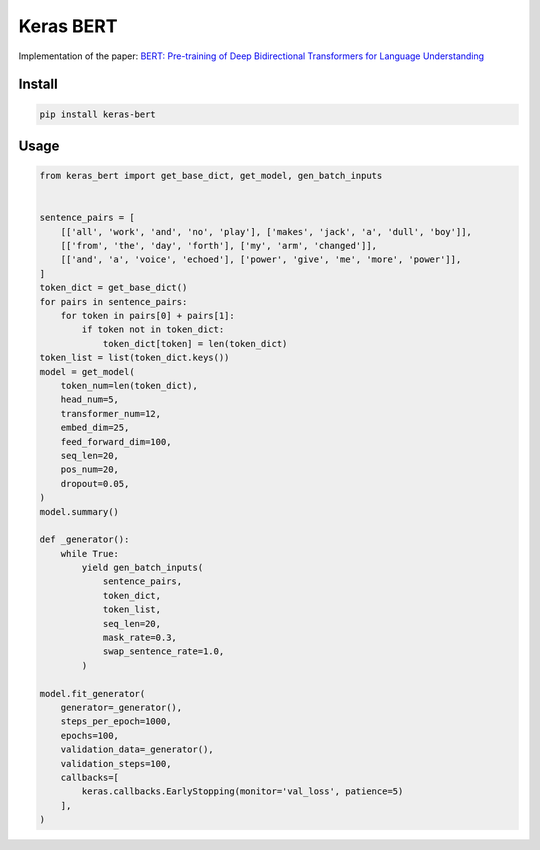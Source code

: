 
Keras BERT
==========


.. image:: https://travis-ci.org/CyberZHG/keras-bert.svg
   :target: https://travis-ci.org/CyberZHG/keras-bert
   :alt: Travis


.. image:: https://coveralls.io/repos/github/CyberZHG/keras-bert/badge.svg?branch=master
   :target: https://coveralls.io/github/CyberZHG/keras-bert
   :alt: Coverage


Implementation of the paper: `BERT: Pre-training of Deep Bidirectional Transformers for
Language Understanding <https://arxiv.org/pdf/1810.04805.pdf>`_

Install
-------

.. code-block:: bash

   pip install keras-bert

Usage
-----

.. code-block:: python

   from keras_bert import get_base_dict, get_model, gen_batch_inputs


   sentence_pairs = [
       [['all', 'work', 'and', 'no', 'play'], ['makes', 'jack', 'a', 'dull', 'boy']],
       [['from', 'the', 'day', 'forth'], ['my', 'arm', 'changed']],
       [['and', 'a', 'voice', 'echoed'], ['power', 'give', 'me', 'more', 'power']],
   ]
   token_dict = get_base_dict()
   for pairs in sentence_pairs:
       for token in pairs[0] + pairs[1]:
           if token not in token_dict:
               token_dict[token] = len(token_dict)
   token_list = list(token_dict.keys())
   model = get_model(
       token_num=len(token_dict),
       head_num=5,
       transformer_num=12,
       embed_dim=25,
       feed_forward_dim=100,
       seq_len=20,
       pos_num=20,
       dropout=0.05,
   )
   model.summary()

   def _generator():
       while True:
           yield gen_batch_inputs(
               sentence_pairs,
               token_dict,
               token_list,
               seq_len=20,
               mask_rate=0.3,
               swap_sentence_rate=1.0,
           )

   model.fit_generator(
       generator=_generator(),
       steps_per_epoch=1000,
       epochs=100,
       validation_data=_generator(),
       validation_steps=100,
       callbacks=[
           keras.callbacks.EarlyStopping(monitor='val_loss', patience=5)
       ],
   )
